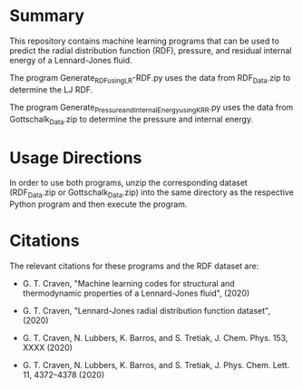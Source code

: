 * Summary

This repository contains machine learning programs that can be used to predict the radial distribution function (RDF), pressure, and residual internal energy of a Lennard-Jones fluid. 

The program Generate_RDF_using_LR-RDF.py uses the data from RDF_Data.zip to determine the LJ RDF. 

The program Generate_Pressure_and_InternalEnergy_using_KRR.py uses the data from Gottschalk_Data.zip to determine the pressure and internal energy.

* Usage Directions

In order to use both programs, unzip the corresponding dataset (RDF_Data.zip or Gottschalk_Data.zip) into the same directory as the respective Python program and then execute the program.

* Citations

The relevant citations for these programs and the RDF dataset are:

 - G. T. Craven, "Machine learning codes for structural and thermodynamic properties of a Lennard-Jones fluid", (2020)
  
 - G. T. Craven, "Lennard-Jones radial distribution function dataset", (2020)
  
 - G. T. Craven, N. Lubbers, K. Barros, and S. Tretiak, J. Chem. Phys. 153, XXXX (2020)
  
 - G. T. Craven, N. Lubbers, K. Barros, and S. Tretiak, J. Phys. Chem. Lett. 11, 4372–4378 (2020)
